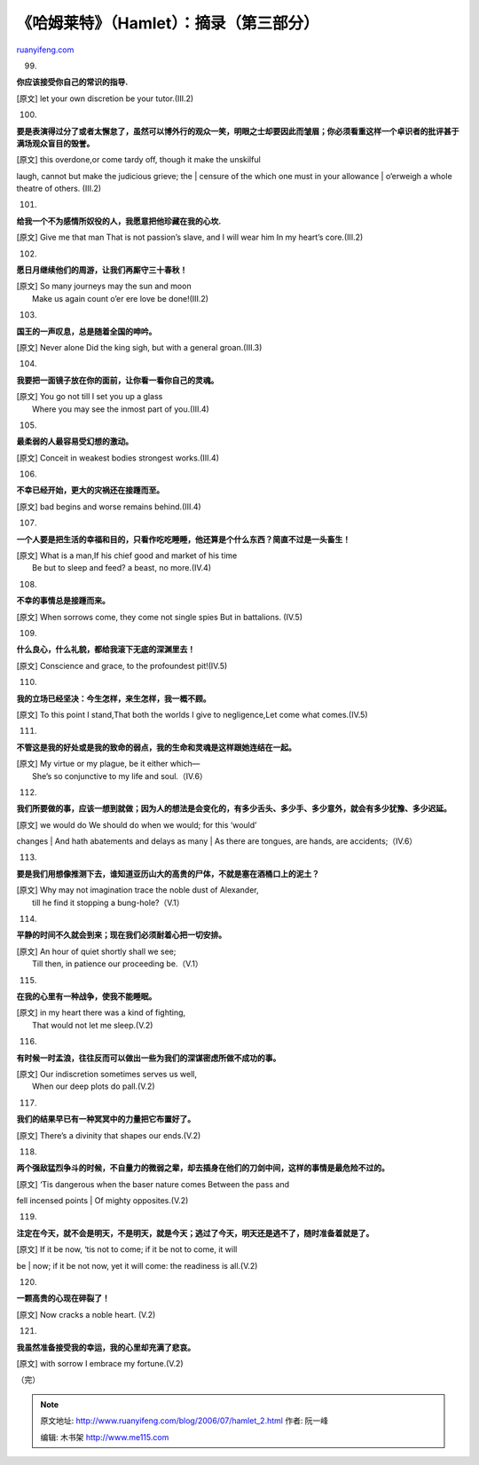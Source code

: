 .. _200607_hamlet_2:

《哈姆莱特》（Hamlet）：摘录（第三部分）
===========================================================

`ruanyifeng.com <http://www.ruanyifeng.com/blog/2006/07/hamlet_2.html>`__

99.

**你应该接受你自己的常识的指导.**

[原文] let your own discretion be your tutor.(III.2)

100.

**要是表演得过分了或者太懈怠了，虽然可以博外行的观众一笑，明眼之士却要因此而皱眉；你必须看重这样一个卓识者的批评甚于满场观众盲目的毁誉。**

| [原文] this overdone,or come tardy off, though it make the unskilful
laugh, cannot but make the judicious grieve; the
|  censure of the which one must in your allowance
|  o’erweigh a whole theatre of others. (III.2)

101.

**给我一个不为感情所奴役的人，我愿意把他珍藏在我的心坎.**

[原文] Give me that man That is not passion’s slave, and I will wear him
In my heart’s core.(III.2)

102.

**愿日月继续他们的周游，让我们再厮守三十春秋！**

| [原文] So many journeys may the sun and moon
|  Make us again count o’er ere love be done!(III.2)

103.

**国王的一声叹息，总是随着全国的呻吟。**

[原文] Never alone Did the king sigh, but with a general groan.(III.3)

104.

**我要把一面镜子放在你的面前，让你看一看你自己的灵魂。**

| [原文] You go not till I set you up a glass
|  Where you may see the inmost part of you.(III.4)

105.

**最柔弱的人最容易受幻想的激动。**

[原文] Conceit in weakest bodies strongest works.(III.4)

106.

**不幸已经开始，更大的灾祸还在接踵而至。**

[原文] bad begins and worse remains behind.(III.4)

107.

**一个人要是把生活的幸福和目的，只看作吃吃睡睡，他还算是个什么东西？简直不过是一头畜生！**

| [原文] What is a man,If his chief good and market of his time
|  Be but to sleep and feed? a beast, no more.(IV.4)

108.

**不幸的事情总是接踵而来。**

[原文] When sorrows come, they come not single spies But in battalions.
(IV.5)

109.

**什么良心，什么礼貌，都给我滚下无底的深渊里去！**

[原文] Conscience and grace, to the profoundest pit!(IV.5)

110.

**我的立场已经坚决：今生怎样，来生怎样，我一概不顾。**

[原文] To this point I stand,That both the worlds I give to
negligence,Let come what comes.(IV.5)

111.

**不管这是我的好处或是我的致命的弱点，我的生命和灵魂是这样跟她连结在一起。**

| [原文] My virtue or my plague, be it either which—
|  She’s so conjunctive to my life and soul.（IV.6）

112.

**我们所要做的事，应该一想到就做；因为人的想法是会变化的，有多少舌头、多少手、多少意外，就会有多少犹豫、多少迟延。**

| [原文] we would do We should do when we would; for this ‘would’
changes
|  And hath abatements and delays as many
|  As there are tongues, are hands, are accidents;（IV.6）

113.

**要是我们用想像推测下去，谁知道亚历山大的高贵的尸体，不就是塞在酒桶口上的泥土？**

| [原文] Why may not imagination trace the noble dust of Alexander,
|  till he find it stopping a bung-hole?（V.1）

114.

**平静的时间不久就会到来；现在我们必须耐着心把一切安排。**

| [原文] An hour of quiet shortly shall we see;
|  Till then, in patience our proceeding be.（V.1）

115.

**在我的心里有一种战争，使我不能睡眠。**

| [原文] in my heart there was a kind of fighting,
|  That would not let me sleep.(V.2)

116.

**有时候一时孟浪，往往反而可以做出一些为我们的深谋密虑所做不成功的事。**

| [原文] Our indiscretion sometimes serves us well,
|  When our deep plots do pall.(V.2)

117.

**我们的结果早已有一种冥冥中的力量把它布置好了。**

[原文] There’s a divinity that shapes our ends.(V.2)

118.

**两个强敌猛烈争斗的时候，不自量力的微弱之辈，却去插身在他们的刀剑中间，这样的事情是最危险不过的。**

| [原文] ‘Tis dangerous when the baser nature comes Between the pass and
fell incensed points
|  Of mighty opposites.(V.2)

119.

**注定在今天，就不会是明天，不是明天，就是今天；逃过了今天，明天还是逃不了，随时准备着就是了。**

| [原文] If it be now, ‘tis not to come; if it be not to come, it will
be
|  now; if it be not now, yet it will come: the readiness is all.(V.2)

120.

**一颗高贵的心现在碎裂了！**

[原文] Now cracks a noble heart. (V.2)

121.

**我虽然准备接受我的幸运，我的心里却充满了悲哀。**

[原文] with sorrow I embrace my fortune.(V.2)

（完）

.. note::
    原文地址: http://www.ruanyifeng.com/blog/2006/07/hamlet_2.html 
    作者: 阮一峰 

    编辑: 木书架 http://www.me115.com